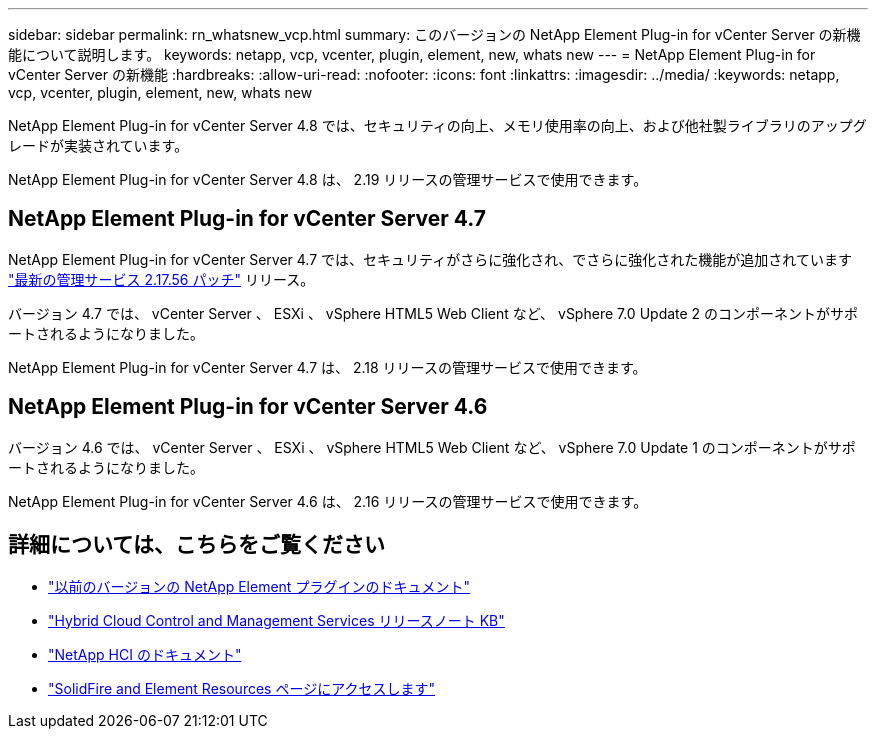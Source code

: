---
sidebar: sidebar 
permalink: rn_whatsnew_vcp.html 
summary: このバージョンの NetApp Element Plug-in for vCenter Server の新機能について説明します。 
keywords: netapp, vcp, vcenter, plugin, element, new, whats new 
---
= NetApp Element Plug-in for vCenter Server の新機能
:hardbreaks:
:allow-uri-read: 
:nofooter: 
:icons: font
:linkattrs: 
:imagesdir: ../media/
:keywords: netapp, vcp, vcenter, plugin, element, new, whats new


[role="lead"]
NetApp Element Plug-in for vCenter Server 4.8 では、セキュリティの向上、メモリ使用率の向上、および他社製ライブラリのアップグレードが実装されています。

NetApp Element Plug-in for vCenter Server 4.8 は、 2.19 リリースの管理サービスで使用できます。



== NetApp Element Plug-in for vCenter Server 4.7

NetApp Element Plug-in for vCenter Server 4.7 では、セキュリティがさらに強化され、でさらに強化された機能が追加されています https://security.netapp.com/advisory/ntap-20210315-0001/["最新の管理サービス 2.17.56 パッチ"] リリース。

バージョン 4.7 では、 vCenter Server 、 ESXi 、 vSphere HTML5 Web Client など、 vSphere 7.0 Update 2 のコンポーネントがサポートされるようになりました。

NetApp Element Plug-in for vCenter Server 4.7 は、 2.18 リリースの管理サービスで使用できます。



== NetApp Element Plug-in for vCenter Server 4.6

バージョン 4.6 では、 vCenter Server 、 ESXi 、 vSphere HTML5 Web Client など、 vSphere 7.0 Update 1 のコンポーネントがサポートされるようになりました。

NetApp Element Plug-in for vCenter Server 4.6 は、 2.16 リリースの管理サービスで使用できます。

[discrete]
== 詳細については、こちらをご覧ください

* link:reference_earlier_versions.html["以前のバージョンの NetApp Element プラグインのドキュメント"]
* https://kb.netapp.com/Advice_and_Troubleshooting/Data_Storage_Software/Management_services_for_Element_Software_and_NetApp_HCI/Management_Services_Release_Notes["Hybrid Cloud Control and Management Services リリースノート KB"^]
* https://docs.netapp.com/us-en/hci/index.html["NetApp HCI のドキュメント"^]
* https://www.netapp.com/data-storage/solidfire/documentation["SolidFire and Element Resources ページにアクセスします"^]

